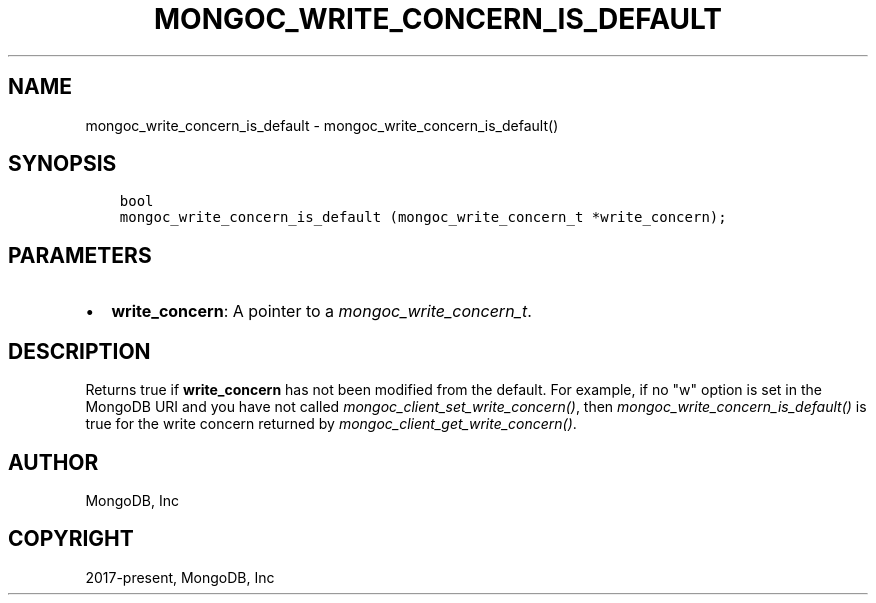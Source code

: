 .\" Man page generated from reStructuredText.
.
.
.nr rst2man-indent-level 0
.
.de1 rstReportMargin
\\$1 \\n[an-margin]
level \\n[rst2man-indent-level]
level margin: \\n[rst2man-indent\\n[rst2man-indent-level]]
-
\\n[rst2man-indent0]
\\n[rst2man-indent1]
\\n[rst2man-indent2]
..
.de1 INDENT
.\" .rstReportMargin pre:
. RS \\$1
. nr rst2man-indent\\n[rst2man-indent-level] \\n[an-margin]
. nr rst2man-indent-level +1
.\" .rstReportMargin post:
..
.de UNINDENT
. RE
.\" indent \\n[an-margin]
.\" old: \\n[rst2man-indent\\n[rst2man-indent-level]]
.nr rst2man-indent-level -1
.\" new: \\n[rst2man-indent\\n[rst2man-indent-level]]
.in \\n[rst2man-indent\\n[rst2man-indent-level]]u
..
.TH "MONGOC_WRITE_CONCERN_IS_DEFAULT" "3" "Aug 31, 2022" "1.23.0" "libmongoc"
.SH NAME
mongoc_write_concern_is_default \- mongoc_write_concern_is_default()
.SH SYNOPSIS
.INDENT 0.0
.INDENT 3.5
.sp
.nf
.ft C
bool
mongoc_write_concern_is_default (mongoc_write_concern_t *write_concern);
.ft P
.fi
.UNINDENT
.UNINDENT
.SH PARAMETERS
.INDENT 0.0
.IP \(bu 2
\fBwrite_concern\fP: A pointer to a \fI\%mongoc_write_concern_t\fP\&.
.UNINDENT
.SH DESCRIPTION
.sp
Returns true if \fBwrite_concern\fP has not been modified from the default. For example, if no \(dqw\(dq option is set in the MongoDB URI and you have not called \fI\%mongoc_client_set_write_concern()\fP, then
\fI\%mongoc_write_concern_is_default()\fP is true for the write concern returned by \fI\%mongoc_client_get_write_concern()\fP\&.
.SH AUTHOR
MongoDB, Inc
.SH COPYRIGHT
2017-present, MongoDB, Inc
.\" Generated by docutils manpage writer.
.
